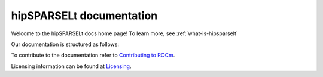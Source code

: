 .. meta::
  :description: hipSPARSELt documentation and API reference library
  :keywords: hipSPARSELt, ROCm, API, documentation

.. _hipsparselt-docs-home:

********************************************************************
hipSPARSELt documentation
********************************************************************

Welcome to the hipSPARSELt docs home page! To learn more, see :ref:`what-is-hipsparselt`

Our documentation is structured as follows:

.. card:: :ref:`API reference <api-reference>`

  * :ref:`supported-functions`
  * :ref:`data-type-support`
  * :ref:`device-stream-manage`
  * :ref:`storage-format`
  * :ref:`porting`
  * :doc:`API library <../doxygen/html/index>`

.. card:: :ref:`tutorials-index`

  * :ref:`install-linux-quick`
  * :ref:`install-linux`


To contribute to the documentation refer to `Contributing to ROCm  <https://rocm.docs.amd.com/en/latest/contribute/index.html>`_.

Licensing information can be found at `Licensing <https://rocm.docs.amd.com/en/latest/about/license.html>`_.
